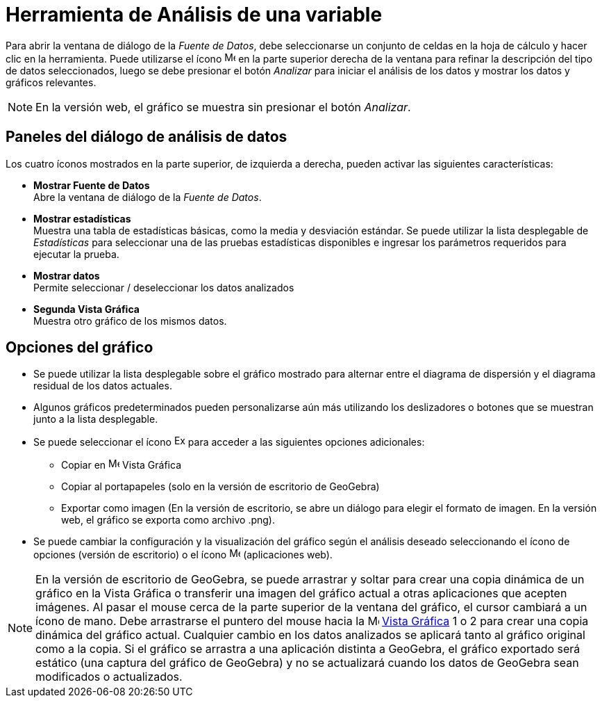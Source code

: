 = Herramienta de Análisis de una variable
:page-en: tools/One_Variable_Analysis
ifdef::env-github[:imagesdir: /es/modules/ROOT/assets/images]

Para abrir la ventana de diálogo de la _Fuente de Datos_, debe seleccionarse un conjunto de celdas en la hoja de cálculo y hacer clic en la herramienta.
Puede utilizarse el ícono image:16px-Menu-options.svg.png[Menu-options.svg,width=16,height=16] en la parte superior derecha de la ventana para refinar
la descripción del tipo de datos seleccionados, luego se debe presionar el botón _Analizar_ para iniciar el análisis de los datos y mostrar los datos y gráficos relevantes.

[NOTE]
====

En la versión web, el gráfico se muestra sin presionar el botón _Analizar_.

====

== Paneles del diálogo de análisis de datos

Los cuatro íconos mostrados en la parte superior, de izquierda a derecha, pueden activar las siguientes características:

* *Mostrar Fuente de Datos* +
Abre la ventana de diálogo de la _Fuente de Datos_.

* *Mostrar estadísticas* +
Muestra una tabla de estadísticas básicas, como la media y desviación estándar. Se puede utilizar la lista desplegable de _Estadísticas_
para seleccionar una de las pruebas estadísticas disponibles e ingresar los parámetros requeridos para ejecutar la prueba.

* *Mostrar datos* +
Permite seleccionar / deseleccionar los datos analizados

* *Segunda Vista Gráfica* +
Muestra otro gráfico de los mismos datos.

== Opciones del gráfico

* Se puede utilizar la lista desplegable sobre el gráfico mostrado para alternar entre el diagrama de dispersión y el diagrama residual de los datos actuales.

* Algunos gráficos predeterminados pueden personalizarse aún más utilizando los deslizadores o botones que se muestran junto a la lista desplegable.

* Se puede seleccionar el ícono image:Export16.png[Export16.png,width=16,height=16] para acceder a las siguientes opciones adicionales:
 ** Copiar en image:16px-Menu_view_graphics.svg.png[Menu view graphics.svg,width=16,height=16] Vista Gráfica
 ** Copiar al portapapeles (solo en la versión de escritorio de GeoGebra)
 ** Exportar como imagen (En la versión de escritorio, se abre un diálogo para elegir el formato de imagen. En la versión web, el gráfico se exporta como archivo .png).
* Se puede cambiar la configuración y la visualización del gráfico según el análisis deseado seleccionando el ícono de opciones (versión de escritorio) o el ícono image:16px-Menu-options.svg.png[Menu-options.svg,width=16,height=16] (aplicaciones web).

[NOTE]
====

En la versión de escritorio de GeoGebra, se puede arrastrar y soltar para crear una copia dinámica de un gráfico en la Vista Gráfica
o transferir una imagen del gráfico actual a otras aplicaciones que acepten imágenes. Al pasar el mouse cerca de la parte superior de la ventana del gráfico,
el cursor cambiará a un ícono de mano. Debe arrastrarse el puntero del mouse hacia la image:16px-Menu_view_graphics.svg.png[Menu view graphics.svg,width=16,height=16] xref:/Vista_Gráfica.adoc[Vista
Gráfica] 1 o 2 para crear una copia dinámica del gráfico actual. Cualquier cambio en los datos analizados se aplicará tanto al gráfico original
como a la copia. Si el gráfico se arrastra a una aplicación distinta a GeoGebra, el gráfico exportado será estático (una captura del gráfico de GeoGebra)
y no se actualizará cuando los datos de GeoGebra sean modificados o actualizados.

====




